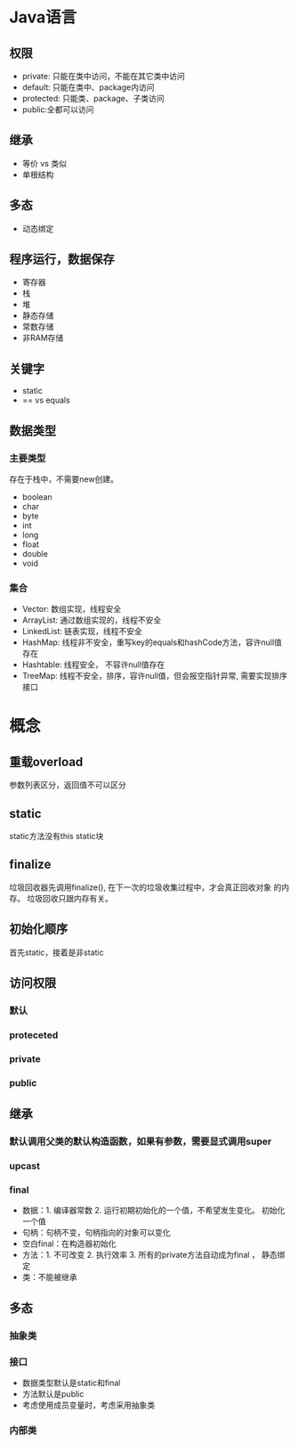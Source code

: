 * Java语言 
** 权限
  + private: 只能在类中访问，不能在其它类中访问
  + default: 只能在类中、package内访问
  + protected: 只能类、package、子类访问
  + public:全都可以访问

** 继承
  + 等价 vs 类似
  + 单根结构
** 多态
  + 动态绑定

** 程序运行，数据保存
   + 寄存器
   + 栈
   + 堆
   + 静态存储
   + 常数存储
   + 非RAM存储
** 关键字
   + static
   + == vs equals

** 数据类型
*** 主要类型
   存在于栈中，不需要new创建。
   + boolean
   + char
   + byte
   + int
   + long
   + float
   + double
   + void
*** 集合
    + Vector: 数组实现，线程安全
    + ArrayList: 通过数组实现的，线程不安全
    + LinkedList: 链表实现，线程不安全
    + HashMap: 线程非不安全，重写key的equals和hashCode方法，容许null值存在
    + Hashtable: 线程安全， 不容许null值存在
    + TreeMap: 线程不安全，排序，容许null值，但会报空指针异常, 需要实现排序接口

* 概念
** 重载overload
   参数列表区分，返回值不可以区分
** static
   static方法没有this
   static块
** finalize
   垃圾回收器先调用finalize(), 在下一次的垃圾收集过程中，才会真正回收对象
的内存。
   垃圾回收只跟内存有关。
** 初始化顺序
   首先static，接着是非static

** 访问权限
*** 默认
*** proteceted
*** private
*** public
** 继承
*** 默认调用父类的默认构造函数，如果有参数，需要显式调用super
*** upcast
*** final
     + 数据：1. 编译器常数 2. 运行初期初始化的一个值，不希望发生变化。 初始化一个值
     + 句柄：句柄不变，句柄指向的对象可以变化
     + 空白final：在构造器初始化
     + 方法：1. 不可改变 2. 执行效率 3. 所有的private方法自动成为final ， 静态绑定
     + 类：不能被继承
** 多态 
*** 抽象类
*** 接口
    + 数据类型默认是static和final
    + 方法默认是public
    + 考虑使用成员变量时，考虑采用抽象类
*** 内部类

